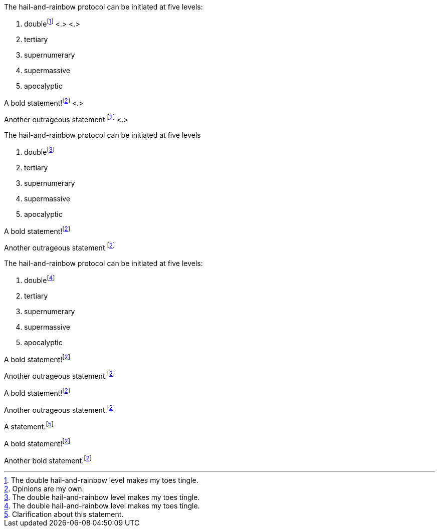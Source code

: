 // tag::base-c[]
The hail-and-rainbow protocol can be initiated at five levels:

. doublefootnote:[The double hail-and-rainbow level makes my toes tingle.] <.> <.>
. tertiary
. supernumerary
. supermassive
. apocalyptic

A bold statement!footnote:disclaimer[Opinions are my own.] <.>

Another outrageous statement.footnote:disclaimer[] <.>
// end::base-c[]

// tag::base-x[]
The hail-and-rainbow protocol can be initiated at five levels

. doublefootnote:[The double hail-and-rainbow level makes my toes tingle.]
. tertiary
. supernumerary
. supermassive
. apocalyptic

A bold statement!footnote:disclaimer[Opinions are my own.]

Another outrageous statement.footnote:disclaimer[]
// end::base-x[]

// tag::externalized[]
:fn-hail-and-rainbow: footnote:[The double hail-and-rainbow level makes my toes tingle.]
:fn-disclaimer: footnote:disclaimer[Opinions are my own.]

The hail-and-rainbow protocol can be initiated at five levels:

. double{fn-hail-and-rainbow}
. tertiary
. supernumerary
. supermassive
. apocalyptic

A bold statement!{fn-disclaimer}

Another outrageous statement.{fn-disclaimer}
// end::externalized[]

// tag::externalized-with-formatting[]
:fn-disclaimer: pass:c,q[footnote:disclaimer[Opinions are _mine_, and mine *alone*.]]

A bold statement!{fn-disclaimer}

Another outrageous statement.{fn-disclaimer}
// end::externalized-with-formatting[]

// tag::base[]
A statement.footnote:[Clarification about this statement.]

A bold statement!footnote:disclaimer[Opinions are my own.]

Another bold statement.footnote:disclaimer[]
// end::base[]
